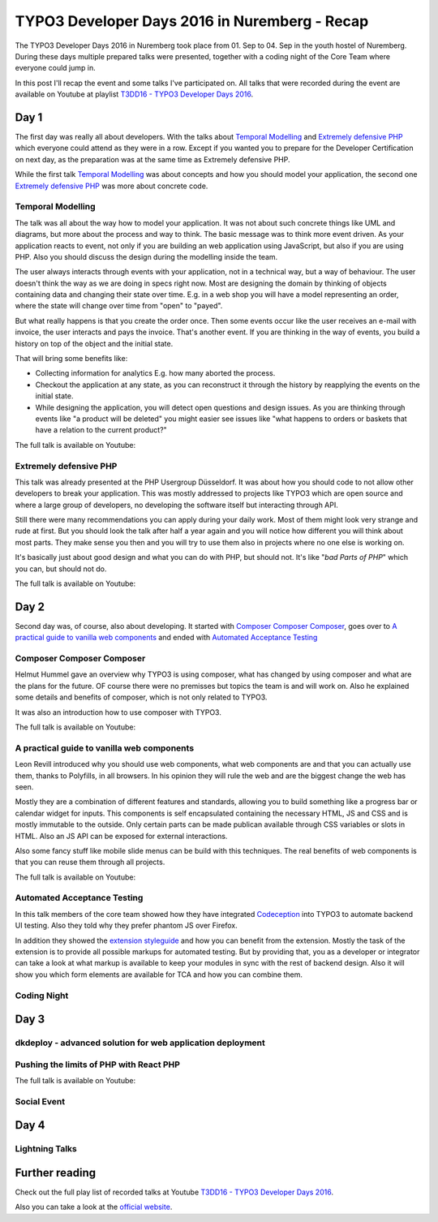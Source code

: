 .. post:: Sep 02, 2016
   :tags: typo3, event
   :excerpt: 2

TYPO3 Developer Days 2016 in Nuremberg - Recap
==============================================

The TYPO3 Developer Days 2016 in Nuremberg took place from 01. Sep to 04. Sep in the youth hostel of
Nuremberg. During these days multiple prepared talks were presented, together with a coding night of
the Core Team where everyone could jump in.

In this post I'll recap the event and some talks I've participated on. All talks that were recorded
during the event are available on Youtube at playlist `T3DD16 - TYPO3 Developer Days 2016`_.

Day 1
-----

The first day was really all about developers. With the talks about `Temporal Modelling`_ and
`Extremely defensive PHP`_ which everyone could attend as they were in a row. Except if you wanted
you to prepare for the Developer Certification on next day, as the preparation was at the same time
as Extremely defensive PHP.

While the first talk `Temporal Modelling`_ was about concepts and how you should model your
application, the second one `Extremely defensive PHP`_ was more about concrete code.

Temporal Modelling
^^^^^^^^^^^^^^^^^^

The talk was all about the way how to model your application. It was not about such concrete things
like UML and diagrams, but more about the process and way to think. The basic message was to think
more event driven. As your application reacts to event, not only if you are building an web
application using JavaScript, but also if you are using PHP. Also you should discuss the design
during the modelling inside the team.

The user always interacts through events with your application, not in a technical way, but a way of
behaviour. The user doesn't think the way as we are doing in specs right now. Most are designing the
domain by thinking of objects containing data and changing their state over time. E.g. in a web shop
you will have a model representing an order, where the state will change over time from "open" to
"payed".

But what really happens is that you create the order once. Then some events occur like the user
receives an e-mail with invoice, the user interacts and pays the invoice. That's another event. If
you are thinking in the way of events, you build a history on top of the object and the initial
state.

That will bring some benefits like:

- Collecting information for analytics
  E.g. how many aborted the process.

- Checkout the application at any state, as you can reconstruct it through the history by reapplying
  the events on the initial state.

- While designing the application, you will detect open questions and design issues.
  As you are thinking through events like "a product will be deleted" you might easier see issues
  like "what happens to orders or baskets that have a relation to the current product?"

The full talk is available on Youtube:

.. youtube:: q2rCRhtEHZ0

Extremely defensive PHP
^^^^^^^^^^^^^^^^^^^^^^^

This talk was already presented at the PHP Usergroup Düsseldorf. It was about how you should code to
not allow other developers to break your application. This was mostly addressed to projects like
TYPO3 which are open source and where a large group of developers, no developing the software
itself but interacting through API.

Still there were many recommendations you can apply during your daily work. Most of them might look
very strange and rude at first. But you should look the talk after half a year again and you will
notice how different you will think about most parts. They make sense you then and you will try to
use them also in projects where no one else is working on.

It's basically just about good design and what you can do with PHP, but should not. It's like "*bad
Parts of PHP*" which you can, but should not do.

The full talk is available on Youtube:

.. youtube:: ML-lqk_Rbew

Day 2
-----

Second day was, of course, also about developing. It started with `Composer Composer Composer`_,
goes over to `A practical guide to vanilla web components`_ and ended with `Automated Acceptance
Testing`_ 

Composer Composer Composer
^^^^^^^^^^^^^^^^^^^^^^^^^^

Helmut Hummel gave an overview why TYPO3 is using composer, what has changed by using composer and
what are the plans for the future. OF course there were no premisses but topics the team is and will
work on. Also he explained some details and benefits of composer, which is not only related to
TYPO3.

It was also an introduction how to use composer with TYPO3.

The full talk is available on Youtube:

.. youtube:: yJRla3UCb-s


A practical guide to vanilla web components
^^^^^^^^^^^^^^^^^^^^^^^^^^^^^^^^^^^^^^^^^^^

Leon Revill introduced why you should use web components, what web components are and that you can
actually use them, thanks to Polyfills, in all browsers. In his opinion they will rule the web and
are the biggest change the web has seen.

Mostly they are a combination of different features and standards, allowing you to build something
like a progress bar or calendar widget for inputs. This components is self encapsulated containing
the necessary HTML, JS and CSS and is mostly immutable to the outside. Only certain parts can be
made publican available through CSS variables or slots in HTML. Also an JS API can be exposed for
external interactions.

Also some fancy stuff like mobile slide menus can be build with this techniques. The real benefits
of web components is that you can reuse them through all projects.

The full talk is available on Youtube:

.. youtube:: uX06JvXmDjk

Automated Acceptance Testing
^^^^^^^^^^^^^^^^^^^^^^^^^^^^

In this talk members of the core team showed how they have integrated `Codeception`_ into TYPO3 to
automate backend UI testing. Also they told why they prefer phantom JS over Firefox.

In addition they showed the `extension styleguide`_ and how you can benefit from the extension.
Mostly the task of the extension is to provide all possible markups for automated testing. But by
providing that, you as a developer or integrator can take a look at what markup is available to keep
your modules in sync with the rest of backend design. Also it will show you which form elements are
available for TCA and how you can combine them.

Coding Night
^^^^^^^^^^^^

.. todo:: Add recap of coding night

Day 3
-----

dkdeploy - advanced solution for web application deployment
^^^^^^^^^^^^^^^^^^^^^^^^^^^^^^^^^^^^^^^^^^^^^^^^^^^^^^^^^^^

Pushing the limits of PHP with React PHP
^^^^^^^^^^^^^^^^^^^^^^^^^^^^^^^^^^^^^^^^

The full talk is available on Youtube:

.. youtube:: giCIozOefy0

Social Event
^^^^^^^^^^^^

Day 4
-----

Lightning Talks
^^^^^^^^^^^^^^^

Further reading
---------------

Check out the full play list of recorded talks at Youtube `T3DD16 - TYPO3 Developer Days 2016`_.

Also you can take a look at the `official website`_.

.. _T3DD16 - TYPO3 Developer Days 2016: https://www.youtube.com/playlist?list=PL-sDBIrOKGOZvWAW3_7RW4FWLoO-Kxuzx
.. _Temporal Modelling: https://t3dd16.typo3.org/schedule/temporal-modelling
.. _Extremely defensive PHP: https://t3dd16.typo3.org/schedule/extremely-defensive-php
.. _Composer Composer Composer: https://t3dd16.typo3.org/schedule/composer-composer-composer
.. _A practical guide to vanilla web components: https://t3dd16.typo3.org/schedule/a-practical-guide-to-vanilla-web-components
.. _Automated Acceptance Testing: https://t3dd16.typo3.org/schedule/automated-acceptance-testing
.. _Codeception: http://codeception.com/
.. _official website: https://t3dd16.typo3.org/
.. _extension styleguide: https://typo3.org/extensions/repository/view/styleguide
